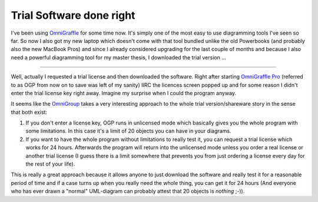 Trial Software done right
#########################

I've been using `OmniGraffle`_ for some time now. It's simply one of the most
easy to use diagramming tools I've seen so far. So now I also got my new 
laptop which doesn't come with that tool bundled unlike the old Powerbooks
(and probably also the new MacBook Pros) and since I already considered
upgrading for the last couple of months and because I also need a powerful
diagramming tool for my master thesis, I downloaded the trial version ...

.. _OmniGraffle: http://www.omnigroup.com/applications/omnigraffle/

-------------------------------

Well, actually I requested a trial license and then downloaded the software. 
Right after starting `OmniGraffle Pro`_ (referred to as OGP from now on to save 
was left of my sanity) IIRC the licences screen popped up and for some reason
I didn't enter the trial license key right away. Imagine my surprise when
I could the program anyway. 

It seems like the `OmniGroup`_ takes a very interesting approach to the whole
trial version/shareware story in the sense that both exist:

1.	If you don't enter a license key, OGP runs in unlicensed mode which 
	basically gives you the whole program with some limitations. In this case
	it's a limit of 20 objects you can have in your diagrams.
2.	If you want to have the whole program without limitations to really test
	it, you can request a trial license which works for 24 hours. Afterwards
	the program will return into the unlicensed mode unless you order a 
	real license or another trial license (I guess there is a limit somewhere
	that prevents you from just ordering a license every day for the rest
	of your life).
	
This is really a great approach because it allows anyone to just download
the software and really test it for a reasonable period of time and if a 
case turns up when you really need the whole thing, you can get it for
24 hours (And everyone who has ever drawn a "normal" UML-diagram can
probably attest that 20 objects is *nothing* ;-)).

.. _OmniGroup: http://www.omnigroup.com/
.. _OmniGraffle Pro: http://www.omnigroup.com/applications/omnigraffle/pro/